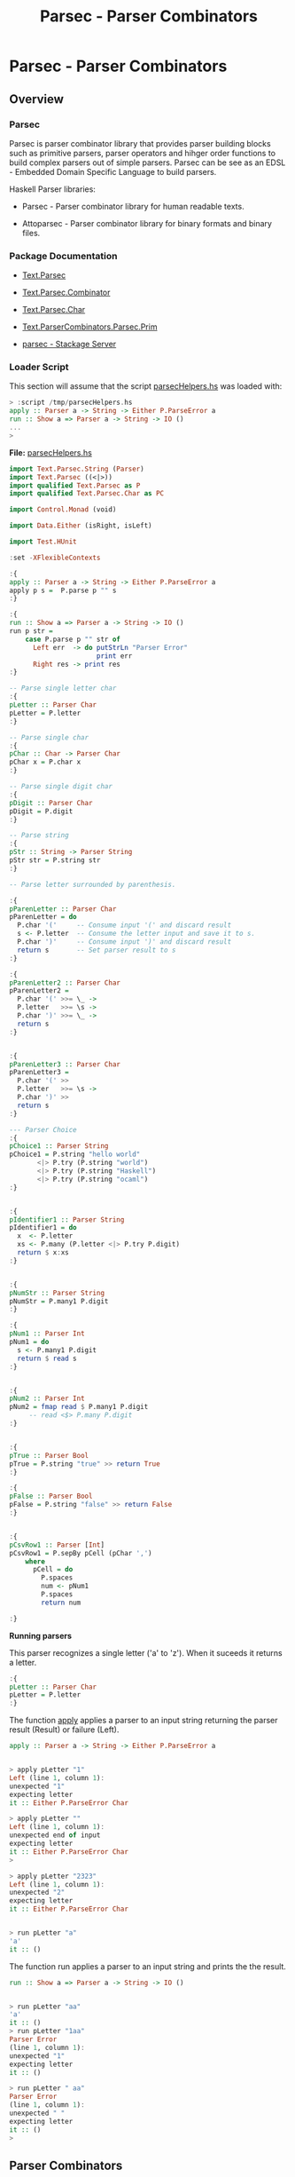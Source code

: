 #+TITLE: Parsec - Parser Combinators 
#+DESCRIPTION: Parsec parser combinators 

* Parsec - Parser Combinators 
** Overview 
   :PROPERTIES:
   :ID:       884b9aaa-aa75-433e-b9f9-9424db4dd588
   :END:
*** Parsec 

Parsec is parser combinator library that provides parser building
blocks such as primitive parsers, parser operators and hihger order
functions to build complex parsers out of simple parsers. Parsec can
be see as an EDSL - Embedded Domain Specific Language to build
parsers.

Haskell Parser libraries:

 - Parsec - Parser combinator library for human readable texts.

 - Attoparsec - Parser combinator library for binary formats and binary files.

*** Package Documentation

   - [[https://hackage.haskell.org/package/parsec-3.1.11/docs/Text-Parsec.html][Text.Parsec]]

   - [[https://hackage.haskell.org/package/parsec-3.1.11/docs/Text-Parsec-Combinator.html][Text.Parsec.Combinator]]

   - [[https://hackage.haskell.org/package/parsec-3.1.11/docs/Text-Parsec-Char.html][Text.Parsec.Char]]

   - [[https://hackage.haskell.org/package/parsec-3.1.11/docs/Text-ParserCombinators-Parsec-Prim.html][Text.ParserCombinators.Parsec.Prim]]

   - [[https://www.stackage.org/package/parsec][parsec - Stackage Server]]

*** Loader Script
    :PROPERTIES:
    :ID:       d377b6bc-e443-4723-8cec-12d2efb973f8
    :END:

This section will assume that the script _parsecHelpers.hs_ was loaded
with:

#+BEGIN_SRC haskell
> :script /tmp/parsecHelpers.hs 
apply :: Parser a -> String -> Either P.ParseError a
run :: Show a => Parser a -> String -> IO ()
... 
> 
#+END_SRC

*File:* _parsecHelpers.hs_

#+BEGIN_SRC haskell :tangle /tmp/parsecHelpers.hs
  import Text.Parsec.String (Parser)
  import Text.Parsec ((<|>))
  import qualified Text.Parsec as P
  import qualified Text.Parsec.Char as PC

  import Control.Monad (void)

  import Data.Either (isRight, isLeft)
      
  import Test.HUnit     
      
  :set -XFlexibleContexts

  :{
  apply :: Parser a -> String -> Either P.ParseError a
  apply p s =  P.parse p "" s
  :}

  :{
  run :: Show a => Parser a -> String -> IO ()
  run p str =
      case P.parse p "" str of
        Left err  -> do putStrLn "Parser Error"
                        print err
        Right res -> print res
  :} 

  -- Parse single letter char
  :{
  pLetter :: Parser Char
  pLetter = P.letter 
  :}

  -- Parse single char
  :{ 
  pChar :: Char -> Parser Char
  pChar x = P.char x
  :}

  -- Parse single digit char
  :{
  pDigit :: Parser Char
  pDigit = P.digit
  :}

  -- Parse string 
  :{
  pStr :: String -> Parser String
  pStr str = P.string str 
  :}

  -- Parse letter surrounded by parenthesis.
   
  :{
  pParenLetter :: Parser Char
  pParenLetter = do
    P.char '('     -- Consume input '(' and discard result 
    s <- P.letter  -- Consume the letter input and save it to s.
    P.char ')'     -- Consume input ')' and discard result
    return s       -- Set parser result to s 
  :}  

  :{
  pParenLetter2 :: Parser Char
  pParenLetter2 = 
    P.char '(' >>= \_ ->     
    P.letter   >>= \s -> 
    P.char ')' >>= \_ ->    
    return s       
  :}  


  :{
  pParenLetter3 :: Parser Char
  pParenLetter3 = 
    P.char '(' >>
    P.letter   >>= \s -> 
    P.char ')' >>
    return s       
  :}  

  --- Parser Choice
  :{
  pChoice1 :: Parser String
  pChoice1 = P.string "hello world"
         <|> P.try (P.string "world")
         <|> P.try (P.string "Haskell")
         <|> P.try (P.string "ocaml")
  :}

   
  :{
  pIdentifier1 :: Parser String
  pIdentifier1 = do
    x  <- P.letter
    xs <- P.many (P.letter <|> P.try P.digit)
    return $ x:xs
  :}
     

  :{
  pNumStr :: Parser String
  pNumStr = P.many1 P.digit
  :}          

  :{
  pNum1 :: Parser Int
  pNum1 = do
    s <- P.many1 P.digit
    return $ read s   
  :}   


  :{
  pNum2 :: Parser Int
  pNum2 = fmap read $ P.many1 P.digit
       -- read <$> P.many P.digit
  :}         

   
  :{
  pTrue :: Parser Bool
  pTrue = P.string "true" >> return True
  :}

  :{
  pFalse :: Parser Bool
  pFalse = P.string "false" >> return False
  :}


  :{ 
  pCsvRow1 :: Parser [Int]
  pCsvRow1 = P.sepBy pCell (pChar ',')
      where
        pCell = do
          P.spaces
          num <- pNum1
          P.spaces
          return num

  :}    
#+END_SRC

*Running parsers*

This parser recognizes a single letter ('a' to 'z'). When it suceeds
it returns a letter. 

#+BEGIN_SRC haskell
:{
pLetter :: Parser Char
pLetter = P.letter 
:}

#+END_SRC

The function _apply_ applies a parser to an input string returning the
parser result (Result) or failure (Left).

#+BEGIN_SRC haskell
apply :: Parser a -> String -> Either P.ParseError a
#+END_SRC

#+BEGIN_SRC haskell

> apply pLetter "1"
Left (line 1, column 1):
unexpected "1"
expecting letter
it :: Either P.ParseError Char

> apply pLetter ""
Left (line 1, column 1):
unexpected end of input
expecting letter
it :: Either P.ParseError Char
> 

> apply pLetter "2323"
Left (line 1, column 1):
unexpected "2"
expecting letter
it :: Either P.ParseError Char


> run pLetter "a"
'a'
it :: ()

#+END_SRC

The function run applies a parser to an input string and prints the
the result. 

#+BEGIN_SRC haskell
run :: Show a => Parser a -> String -> IO ()
#+END_SRC

#+BEGIN_SRC haskell

> run pLetter "aa"
'a'
it :: ()
> run pLetter "1aa"
Parser Error
(line 1, column 1):
unexpected "1"
expecting letter
it :: ()

> run pLetter " aa"
Parser Error
(line 1, column 1):
unexpected " "
expecting letter
it :: ()
> 

#+END_SRC

** Parser Combinators
*** Primitive Parsers 
**** Parse Char

#+BEGIN_SRC haskell
:{
pChar :: Char -> Parser Char
pChar x = P.char x
:}
#+END_SRC

Running:

#+BEGIN_SRC haskell 
> run (pChar 'x') "x"
'x'
it :: ()
> run (pChar 'x') "xxxxx"
'x'
it :: ()
> run (pChar 'x') " x"
Parser Error
(line 1, column 1):
unexpected " "
expecting "x"
it :: ()
> run (pChar 'x') "213"
Parser Error
(line 1, column 1):
unexpected "2"
expecting "x"
it :: ()
> run (pChar 'x') "x213"
'x'
it :: ()
> 

#+END_SRC

**** Parse Digit

#+BEGIN_SRC haskell 
:{
pDigit :: Parser Char
pDigit = P.digit
:}
#+END_SRC

Running:

#+BEGIN_SRC haskell
> run pDigit "asd2323"
Parser Error
(line 1, column 1):
unexpected "a"
expecting digit
it :: ()
> run pDigit "1asd2323"
'1'
it :: ()
> run pDigit "1 asd2323"
'1'
it :: ()
> run pDigit " 1 asd2323"
Parser Error
(line 1, column 1):
unexpected " "
expecting digit
it :: ()
> 

#+END_SRC

**** Parse any character - anychar 

Consume anycharater returning it.

#+BEGIN_SRC haskell
anyChar :: Char -> Parser Char 
#+END_SRC

Example: 

#+BEGIN_SRC haskell
> run P.anyChar "world"
'w'
it :: ()
> run P.anyChar ""
Parser Error
(line 1, column 1):
unexpected end of input
it :: ()
> run P.anyChar "x"
'x'
it :: ()
> run P.anyChar "6586"
'6'
it :: ()
> 

#+END_SRC

**** TODO oneOf
**** TODO noneOf
**** Parse String 


#+BEGIN_SRC haskell 
-- Parse string 
:{
pStr :: String -> Parser String
pStr str = P.string str 
:}
#+END_SRC

Running:

#+BEGIN_SRC haskell 
> run (pStr "ok") "ok"
"ok"
it :: ()

> run (pStr "ok") "okResult"
"ok"
it :: ()
> 

> run (pStr "ok") "ok2324"
"ok"
it :: ()

> run (pStr "ok") " ok2324"
Parser Error
(line 1, column 1):
unexpected " "
expecting "ok"
it :: ()
> 

> run (pStr "ok") ""
Parser Error
(line 1, column 1):
unexpected end of input
expecting "ok"
it :: ()
> 


#+END_SRC

*** Combinators 
**** Monad do-notation - parse sequence 

It parses a letter surrounded by parenthesis. The do-notation and the
monad combinators (>>) and (>>=) sequences the parsers ~(P.char ')')~,
~P.letter~ and ~(P.char ')')~.

#+BEGIN_SRC haskell
:{
pParenLetter :: Parser Char
pParenLetter = do
  P.char '('     -- Consume input '(' and discard result 
  s <- P.letter  -- Consume the letter input and save it to s.
  P.char ')'     -- Consume input ')' and discard result
  return s       -- Set parser result to s 
:}  

-- Parsers without syntax sugar.
-- 

:{
pParenLetter2 :: Parser Char
pParenLetter2 = 
  P.char '(' >>= \_ ->     
  P.letter   >>= \s -> 
  P.char ')' >>= \_ ->    
  return s       
:}  


:{
pParenLetter3 :: Parser Char
pParenLetter3 = 
  P.char '(' >>
  P.letter   >>= \s -> 
  P.char ')' >>
  return s       
:}  
#+END_SRC

Running: 

#+BEGIN_SRC haskell
> run pParenLetter "(x)"
'x'
it :: ()

> run pParenLetter "(a)"
'a'
it :: ()

> run pParenLetter "(4)"
Parser Error
(line 1, column 2):
unexpected "4"
expecting letter
it :: ()

> run pParenLetter "(223)"
Parser Error
(line 1, column 2):
unexpected "2"
expecting letter
it :: ()

> run pParenLetter "(twesa223)"
Parser Error
(line 1, column 3):
unexpected "w"
expecting ")"
it :: ()

> run pParenLetter3 "(x)"
'x'
it :: ()
> run pParenLetter3 "(ax)"
Parser Error
(line 1, column 3):
unexpected "x"
expecting ")"
it :: ()
> 
#+END_SRC

**** Functor fmap and operator (<$>)

The function fmap or the operator (<$>) that is a fmap synonym apply a
function to the parser result.

#+BEGIN_SRC haskell 
fmap  :: (a -> b) -> Parser a -> Parser b
(<$>) :: (a -> b) -> Parser a -> Parser b
#+END_SRC

Example:

#+BEGIN_SRC haskell 
> let pNumStr = P.many1 P.digit :: Parser String
pNumStr :: Parser String
> 

> run (fmap read pNumStr) "2323" 
 *** Exception: Prelude.read: no parse
> 

> run (fmap read pNumStr :: Parser Int) "2323"
2323
it :: ()

> run (fmap read pNumStr :: Parser Int) ""
Parser Error
(line 1, column 1):
unexpected end of input
expecting digit
it :: ()

> run (fmap read pNumStr :: Parser Int) "100"
100
it :: ()
> 

> run (read <$> pNumStr :: Parser Int) "100"
100
it :: ()
> run ((+120) <$> read <$> pNumStr :: Parser Int) "100"
220
it :: ()

> run ((*3) <$> (+120) <$> read <$> pNumStr :: Parser Int) "100"
660
it :: ()
> 

> run ((*3) . (+120) . read <$> pNumStr :: Parser Int) "100"
660
it :: ()
> 

#+END_SRC

**** Monad operators return, (>>=) and >> 
***** Function return

Creates a parser that always returns the same value regardless of the
input.

#+BEGIN_SRC haskell
return :: a -> Parser a
#+END_SRC

Example: 

#+BEGIN_SRC haskell
> run (return 10) "hello"
10
it :: ()
> run (return 10) "" 
10
it :: ()
> run (return 10) "world" 
10
it :: ()
> 

> run (return True) "true" 
True
it :: ()
> run (return True) "" 
True
it :: ()
> run (return True) "23123" 
True
it :: ()
> 

#+END_SRC

***** Operator (>>)

Run parserA discarding its result and then run parserB returning its
result.

#+BEGIN_SRC haskell
(>>) :: Parser a -> Parser b -> Parser b
parserA >> parserB
#+END_SRC

Example:

#+BEGIN_SRC haskell
   
:{
pTrue :: Parser Bool
pTrue = P.string "true" >> return True
:}

:{
pFalse :: Parser Bool
pFalse = P.string "false" >> return False
:}
#+END_SRC

Running:

#+BEGIN_SRC haskell
  > run pTrue "true"
  True
  it :: ()
  > run pTrue "23true"
  Parser Error
  (line 1, column 1):
  unexpected "2"
  expecting "true"
  it :: ()
  > run pTrue ""
  Parser Error
  (line 1, column 1):
  unexpected end of input
  expecting "true"
  it :: ()
  > 

  > run pFalse "false"
  False
  it :: ()

  > run pFalse "falsex"
  False
  it :: ()

  > run pFalse "xfalse"
  Parser Error
  (line 1, column 1):
  unexpected "x"
  expecting "false"
  it :: ()
  > 

  > let pBool = pTrue <|> P.try pFalse :: Parser Bool
  pBool :: Parser Bool
  > 

  > 
  > run pBool "true"
  True
  it :: ()
  > run pBool "false"
  False
  it :: ()
  > run pBool "232"
  Parser Error
  (line 1, column 1):
  unexpected "2"
  expecting "true" or "false"
  it :: ()
  > 

  :{
  pBool2 :: Parser Bool 
  pBool2 = pTrue <|> P.try pFalse
      where
        pTrue  = P.string "true"  >> return True
        pFalse = P.string "false" >> return False
  :}

  > run pBool2 "true"
  True
  it :: ()
        
  > run pBool2 "false"
  False
  it :: ()

  > run pBool2 "asdas"
  Parser Error
  (line 1, column 1):
  unexpected "a"
  expecting "true" or "false"
  it :: ()
        
  > run pBool2 ""
  Parser Error
  (line 1, column 1):
  unexpected end of input
  expecting "true" or "false"
  it :: ()
  > 
   
#+END_SRC

***** TODO Operator (>>=) bind

#+BEGIN_SRC haskell
(>>=) :: Parser a -> (a -> Parser b) -> Parser b
#+END_SRC
**** Applicative operators (<*), (*>) and (<*>)
***** Operator (*>)

Run two parsers and returns the result of second one.

#+BEGIN_SRC haskell
(*>) :: Applicative f => f a -> f b -> f b
(*>) :: Parser a -> Parser b -> Parser b    -- For Parsec 
resultB = parserA *> parserB                -- Mneumonic
#+END_SRC

Example: Parse the word 'true' followed by number returning it.

#+BEGIN_SRC haskell
:{
pNum :: Parser Int
pNum = fmap read $ P.many1 P.digit
:}   

> run (P.string "true" *> pNum) "true1003"
1003
it :: ()

> run (P.string "true" *> pNum) "tru1003"
Parser Error
(line 1, column 1):
unexpected "1"
expecting "true"
it :: ()

> run (P.string "true" *> pNum) "1003"
Parser Error
(line 1, column 1):
unexpected "1"
expecting "true"
it :: ()
> 
> run (P.string "true" *> pNum) "true"
Parser Error
(line 1, column 5):
unexpected end of input
expecting digit
it :: ()
> 


#+END_SRC

***** Operator (<*)

Run two parsers and returns the result of the first one.

#+BEGIN_SRC haskell
(<*) :: Applicative f => f a -> f b -> f a
(<*) :: Parser a -> Parser b -> Parser a    -- For Parsec 
resultA = parserA <* parserB                -- Mneumonic
#+END_SRC

Example: Parse a number followed by word true returning the number.

#+BEGIN_SRC haskell
:{
pNum :: Parser Int
pNum = fmap read $ P.many1 P.digit
:}   

> run (pNum <* P.string "true") "100true"
100
it :: ()

> run (pNum <* P.string "true") "1200true"
1200
it :: ()
> run ((*3) <$> pNum <* P.string "true") "1200true"
3600
it :: ()

> run (pNum <* P.string "true") "1200"
Parser Error
(line 1, column 5):
unexpected end of input
expecting digit or "true"
it :: ()

> run (pNum <* P.string "true") ""
Parser Error
(line 1, column 1):
unexpected end of input
expecting digit
it :: ()

> run (pNum <* P.string "true") "9"
Parser Error
(line 1, column 2):
unexpected end of input
expecting digit or "true"
it :: ()

> run (pNum <* P.string "true") "true"
Parser Error
(line 1, column 1):
unexpected "t"
expecting digit
it :: ()
> 

#+END_SRC

***** TODO Operator (<*>)
**** Parser choice (<|>) operator

The parser choice operator (<|>) only will try the second alternative
parser if the first parser has failed and not consummed any input.

The operator try makes the parser consume any input if it has failed.

#+BEGIN_SRC haskell
(<|>) :: Parser a -> Parser a -> Parser a
parser1 <|> parser2 
parser1 <|> parser2 <|> parser3 <|> parser4 ... 
#+END_SRC

#+BEGIN_SRC haskell
--- Parser Choice
:{
pChoice1 :: Parser String
pChoice1 = P.string "hello world"
       <|> P.try (P.string "world")
       <|> P.try (P.string "Haskell")
       <|> P.try (P.string "ocaml")
:}           
#+END_SRC

Running:

#+BEGIN_SRC haskell 
> run pChoice1 "world"
"world"
it :: ()
> 
> run pChoice1 "Haskell"
"Haskell"
it :: ()
> 
> run pChoice1 "ocaml"
"ocaml"
it :: ()
> 
> run pChoice1 "ocamlHaskell"
"ocaml"
it :: ()
> 

> run pChoice1 "Haskellocaml"
"Haskell"
it :: ()
> 

> run pChoice1 " Haskellocaml"
Parser Error
(line 1, column 1):
unexpected " "
expecting "hello world", "world", "Haskell" or "ocaml"
it :: ()

> run pChoice1 "hello"
Parser Error
(line 1, column 1):
unexpected end of input
expecting "hello world"
it :: ()
> 

#+END_SRC

**** TODO choice 
**** many 

*Simplified signature:*

Applies a parser zero or more times, returning a list of parser results.

#+BEGIN_SRC haskell
many :: Parser a -> Parser [a]
#+END_SRC

Example 1: Parse a string with only letters

#+BEGIN_SRC haskell
> run pLetter "helloworld"
'h'
it :: ()
> run (P.many pLetter) "helloworld"
"helloworld"
it :: ()
> run (P.many pLetter) "helloworld haskell"
"helloworld"
it :: ()
> run (P.many pLetter) "hello2321321"
"hello"
it :: ()
> run (P.many pLetter) ""
""
it :: ()
> run (P.many pLetter) "32423"
""
it :: ()
> run (P.many pLetter) "asdas32423"
"asdas"
it :: ()
> run (P.many pLetter) "0&823asdas32423"
""
it :: ()
> 

#+END_SRC

Example 2: Parse an identifier. Starts with a letter followed by zero
or more letter or digit.

#+BEGIN_SRC haskell
:{
pIdentifier1 :: Parser String
pIdentifier1 = do
  x  <- P.letter
  xs <- P.many (P.letter <|> P.try P.digit)
  return $ x:xs
:}  
#+END_SRC

#+BEGIN_SRC haskell
> run pIdentifier1 "hello"
"hello"
it :: ()
> run pIdentifier1 "h10"
"h10"
it :: ()
> run pIdentifier1 "a013"
"a013"
it :: ()
> run pIdentifier1 "23a013"
Parser Error
(line 1, column 1):
unexpected "2"
expecting letter
it :: ()
> run pIdentifier1 "-013"
Parser Error
(line 1, column 1):
unexpected "-"
expecting letter
it :: ()
> run pIdentifier1 "a"
"a"
it :: ()
> run pIdentifier1 "a-xf9"
"a"
it :: ()
> 

#+END_SRC

**** many1

*Simplified signature:*

Applies a parser one or more times, returning a list of parser results.

#+BEGIN_SRC haskell
many1 :: Parser a -> Parser [a]
#+END_SRC

*Example 1*

#+BEGIN_SRC haskell
> 
> run (P.many1 pLetter) "hello"
"hello"
it :: ()
> 
> run (P.many1 pLetter) "h"
"h"
it :: ()
> run (P.many1 pLetter) "hello"
"hello"
it :: ()
> run (P.many1 pLetter) "hello world"
"hello"
it :: ()
> run (P.many1 pLetter) "hello2321"
"hello"
it :: ()
> run (P.many1 pLetter) ""
Parser Error
(line 1, column 1):
unexpected end of input
expecting letter
it :: ()
> 
> run (P.many1 pLetter) "2321hello"
Parser Error
(line 1, column 1):
unexpected "2"
expecting letter
it :: ()
> 

#+END_SRC

*Example 2* Parse an integer. 

#+BEGIN_SRC haskell
:{
pNumStr :: Parser String
pNumStr = P.many1 P.digit
:}          

:{
pNum1 :: Parser Int
pNum1 = do
  s <- P.many1 P.digit
  return $ read s   
:}   


:{
pNum2 :: Parser Int
pNum2 = fmap read $ P.many1 P.digit
     -- read <$> P.many P.digit
:}         
 
#+END_SRC

Running:

#+BEGIN_SRC haskell
> run pNumStr "2300"
"2300"
it :: ()
> run pNumStr "1002"
"1002"
it :: ()
> run pNumStr ""
Parser Error
(line 1, column 1):
unexpected end of input
expecting digit
it :: ()
> run pNumStr "as2323"
Parser Error
(line 1, column 1):
unexpected "a"
expecting digit
it :: ()
> run pNumStr "1000as2323"
"1000"
it :: ()
> 

> run pNum1 ""
Parser Error
(line 1, column 1):
unexpected end of input
expecting digit
it :: ()
> run pNum1 "asa123"
Parser Error
(line 1, column 1):
unexpected "a"
expecting digit
it :: ()
> run pNum1 "134asa"
134
it :: ()
> 
#+END_SRC
**** sepBy 

Returns zero or more occurences of parser p separated by separator
sep.

#+BEGIN_SRC haskell
sepBy :: Parser a -> Parser sep -> Parser [a]
#+END_SRC

*Example 1:*

#+BEGIN_SRC haskell 
> run pNum1 "100"
100
it :: ()

> run pNum1 "2000"
2000
it :: ()
> 

> run (P.sepBy pNum1 (P.char ',')) "100,200,500,600"
[100,200,500,600]
it :: ()
> 
> run (P.sepBy pNum1 (P.char ',')) ""
[]
it :: ()
> run (P.sepBy pNum1 (P.char ',')) "asdas"
[]
it :: ()
> run (P.sepBy pNum1 (P.char ',')) "error"
[]
it :: ()
> run (P.sepBy pNum1 (P.char ',')) " 100,200,500,600"
[]
it :: ()
> run (P.sepBy pNum1 (P.char ',')) "100,200,  500,600"
Parser Error
(line 1, column 9):
unexpected " "
expecting digit
it :: ()
> run (P.sepBy pNum1 (P.char ',')) "100,200  ,500,600"
[100,200]
it :: ()
> 



#+END_SRC

*Example 2:* 

#+BEGIN_SRC haskell
:{ 
pCsvRow1 :: Parser [Int]
pCsvRow1 = P.sepBy pCell (pChar ',')
    where
      pCell = do
        P.spaces
        num <- pNum1
        P.spaces
        return num

:}    
#+END_SRC

Example: 

#+BEGIN_SRC haskell
> 
> run pCsvRow1 "100,200 ,300, 400,    500"
[100,200,300,400,500]
it :: ()
> 
> run pCsvRow1 "100,200 ,300, 400,    500 aaa bb cc"
[100,200,300,400,500]
it :: ()
> run pCsvRow1 "100,200 ,300, 400  ,    500 , aaa bb cc"
Parser Error
(line 1, column 31):
unexpected "a"
expecting space or digit
it :: ()
> 
> run pCsvRow1 "100,200 ,300, 400  ,    500"
[100,200,300,400,500]
it :: ()
> run pCsvRow1 "100  , 200 ,300, 400  ,    500"
[100,200,300,400,500]
it :: ()
> 

> run pCsvRow1 ""
[]
it :: ()
> run pCsvRow1 "asdasd"
[]
it :: ()
> run pCsvRow1 "asdasd,"
[]
it :: ()
> run pCsvRow1 "asdasd,566"
[]
it :: ()
> 

#+END_SRC
**** between 

#+BEGIN_SRC haskell
between :: Parser open -> Parser close -> Parser p -> Parser p 
#+END_SRC

*Example 1: Parse a number between parenthesis*

#+BEGIN_SRC haskell
:{
pNum :: Parser Int
pNum = read <$> P.many1 P.digit    
:}  
#+END_SRC

#+BEGIN_SRC haskell
  > run (P.between (P.char '(') (P.char ')') pNum) "()"
  Parser Error
  (line 1, column 2):
  unexpected ")"
  expecting digit
  it :: ()
  > run (P.between (P.char '(') (P.char ')') pNum) "(22383)"
  22383
  it :: ()
  > run (P.between (P.char '(') (P.char ')') pNum) "( 22383 )"
  Parser Error
  (line 1, column 2):
  unexpected " "
  expecting digit
  it :: ()
  > 

  > run (P.between (P.char '(') (P.char ')') (P.spaces *> pNum <* P.spaces)) "(  22383)"
  22383
  it :: ()
  > 
  > run (P.between (P.char '(') (P.char ')') (P.spaces *> pNum <* P.spaces)) "(  22383  )"
  22383
  it :: ()
  > run (P.between (P.char '(') (P.char ')') (P.spaces *> pNum <* P.spaces)) "(22383)"
  22383
  it :: ()
  > 

  :{
  pExpr :: Parser Int
  pExpr = P.between (P.char '(') (P.char ')') p
      where
        p = P.spaces *> pNum <* P.spaces
  :}


  :{
  pExpr2 :: Parser Int
  pExpr2 = P.between (P.char '(') (P.char ')') p
      where
        p = do
          P.spaces
          num <- pNum
          P.spaces
          return num 
  :}
   

   > run pExpr "( 100 )"
  100
  it :: ()
  > run pExpr "( 100 2100 )"
  Parser Error
  (line 1, column 7):
  unexpected "2"
  expecting space or ")"
  it :: ()
  > run pExpr "(2023 )"
  2023
  it :: ()
  > run pExpr "( 2023)"
  2023
  it :: ()
  > run pExpr "( 2023)  "
  2023
  it :: ()
  > run pExpr "( 2023)  asdasdas"
  2023
  it :: ()
  > 


  > run pExpr2 "(2300)"
  2300
  it :: ()
  > run pExpr2 "(  2300  )"
  2300
  it :: ()
  > 

#+END_SRC


*Example 2 : Parse list of numbers between curly brackets.*

#+BEGIN_SRC haskell
  :{
  pNum :: Parser Int
  pNum = read <$> P.many1 P.digit    
  :}  


  :{
  pNumList :: Parser [Int]
  pNumList = P.between open close pList
      where
        open = P.char '{' >> P.spaces
        close = P.spaces >> P.char '}'
        pList = P.sepBy (P.spaces *> pNum <* P.spaces) (P.char ',')        
  :}


  > run pNumList "{100 , 200, 300, 400, 500}"
  [100,200,300,400,500]
  it :: ()
  > run pNumList "{100 , 200, 300, 400, 500  }"
  [100,200,300,400,500]
  it :: ()
  > run pNumList "{  100 , 200, 300, 400, 500  }"
  [100,200,300,400,500]
  it :: ()
  > run pNumList "{  100 }"
  [100]
  it :: ()
  > run pNumList "{100}"
  [100]
  it :: ()
  > run pNumList "{}"
  []
  it :: ()
  > 


  > run pNumList ""
  Parser Error
  (line 1, column 1):
  unexpected end of input
  expecting "{"
  it :: ()
        
  > run pNumList "{"
  Parser Error
  (line 1, column 2):
  unexpected end of input
  expecting white space, digit or "}"
  it :: ()
  > 

    
#+END_SRC

**** TODO manyTill
**** TODO sepBy1 
**** eof 

Only suceeds at the end of input. (EOF - End Of File).

#+BEGIN_SRC haskell 
eof :: Parser ()
#+END_SRC

Example: 

#+BEGIN_SRC haskell 
:{
pNum :: Parser Int
pNum = fmap read $ P.many1 P.digit
:}   

> run pNum "9232"
9232
it :: ()

> run pNum "1023  "
1023
it :: ()
> 

> run pNum "9232-sadas"
9232
it :: ()

> run pNum ""
Parser Error
(line 1, column 1):
unexpected end of input
expecting digit
it :: ()

> run pNum " 3423 "
Parser Error
(line 1, column 1):
unexpected " "
expecting digit
it :: ()

> run pNum "23 3423 "
23
it :: ()
> 

> run (pNum <* P.eof) "100"
100
it :: ()
> run (pNum <* P.eof) "100 "
Parser Error
(line 1, column 4):
unexpected ' '
expecting digit or end of input
it :: ()
> run (pNum <* P.eof) "34asd"
Parser Error
(line 1, column 3):
unexpected 'a'
expecting digit or end of input
it :: ()
> 


#+END_SRC

** Examples - Complete Parsers 
*** Simple Calculator  

#+BEGIN_SRC haskell
  import Text.Parsec.String (Parser)
  import Text.Parsec ((<|>))
  import qualified Text.Parsec as P
  import qualified Text.Parsec.Char as PC

  import Control.Monad (void, forever)
  import Data.Either (isRight, isLeft)
      

  :{
  pNum :: Parser Int
  pNum = read <$> P.many1 P.digit    
  :} 

  :{
  pOperation :: Char -> (Int -> Int -> Int) ->  Parser Int 
  pOperation op fn = do
    numA <- pNum
    P.spaces
    P.char op
    P.spaces
    numB <- pNum
    return $ fn numA numB
  :}

  :{
  pAdd = pOperation '+' (+)
  pSub = pOperation '-' (-)
  pMul = pOperation '*' (*)
  pDiv = pOperation '/' div
  pRem = pOperation '%' rem       
  :}   

  :{
  pCalc :: Parser Int
  pCalc = P.choice [P.try pAdd
                   ,P.try pSub
                   ,P.try pMul
                   ,P.try pDiv
                   ,P.try pRem
                   ]         
  :}


  :{
  runCalculator :: IO ()
  runCalculator =
      forever $ do
        line <- putStr "calc > " >> getLine
        run pCalc line
  :}               
#+END_SRC

Running:

#+BEGIN_SRC haskell 
                       
  > run pAdd "100 + 200"
  300
  it :: ()
   
  > run pAdd "103+200"
  303
  it :: ()
  > run pAdd "103+"
  Parser Error
  (line 1, column 5):
  unexpected end of input
  expecting white space or digit
  it :: ()
  > 

  > run pCalc "2010 / 10"
  201
  it :: ()
  >  
  > run pCalc "100 % 432"
  100
  it :: ()
  > run pCalc "203 - 126"
  77
  it :: ()
  > run pCalc "203 + 126"
  329
  it :: ()
  > run pCalc "203 * 126"
  25578
  it :: ()
  > run pCalc "203 % 126"
  77
  it :: ()
  > run pCalc "203 % "
  Parser Error
  (line 1, column 7):
  unexpected end of input
  expecting space or digit
  it :: ()
  > 

  > runCalculator -- Run Ctrl + C to exit 
  calc > 100 * 20
  2000
  calc > 89 - 100
  -11
  calc > 2323  ^?
  Parser Error
  (line 1, column 7):
  unexpected "\DEL"
  expecting space, "+", "-", "*", "/" or "%"
  calc > 232 / 10
  23
  calc > 35 * 9
  315
  calc > 35 * 
  Parser Error
  (line 1, column 6):
  unexpected end of input
  expecting space or digit
  calc > 
  Parser Error
  (line 1, column 1):
  unexpected end of input
  expecting digit
  calc > ^CInterrupted.
  > 

#+END_SRC

*** S-expression serialization 
    :PROPERTIES:
    :ID:       bfd7926d-9dcd-46e6-a6f8-efbae7ad30a6
    :END:

This example shows a s-expression parser that parses a simple
s-expression AST Abstract Syntax Tree. 

It was based on: 

 - [[https://realworldocaml.org/v1/en/html/data-serialization-with-s-expressions.html][Chapter 17. Data Serialization with S-Expressions / Real World OCaml]]

 - [[https://ocaml.janestreet.com/ocaml-core/111.28.00/doc/sexplib/#Sexp][OCaml Core - sexplib]]

 - [[https://github.com/janestreet/sexplib][janestreet/sexplib: Automated S-expression conversion]]

#+BEGIN_SRC haskell :tangle /tmp/sexpSerial.hs
  :set -XFlexibleContexts

  import Text.Parsec.String (Parser)
  import Text.Parsec ((<|>))
  import qualified Text.Parsec as P
  import qualified Text.Parsec.Char as PC

  import Control.Monad (void)

  import Data.Either (isRight, isLeft)
  import Text.Read (readMaybe)
      
  import Test.HUnit     
     
  import Data.List (intercalate)

  :{
  data Sexp = Sym   String
            | Str   String
            | List [Sexp]
            deriving (Eq, Read, Show)
  :}



  :{
  apply :: Parser a -> String -> Either P.ParseError a
  apply p s =  P.parse p "" s
  :}

  :{
  applyOpt :: Parser a -> String -> Maybe a
  applyOpt p s = case P.parse p "" s of
                 Left _  -> Nothing
                 Right a -> Just a
  :}                 

   
  :{
  run :: Show a => Parser a -> String -> IO ()
  run p str =
      case P.parse p "" str of
        Left err  -> do putStrLn "Parser Error"
                        print err
        Right res -> print res
  :} 

   
  :{
  sexpToStr :: Sexp -> String
  sexpToStr (Sym s)   = s
  sexpToStr (Str s)   = "\"" ++ s ++ "\""
  sexpToStr (List xs) = "( " ++ (intercalate " " $ map sexpToStr xs) ++ " )"
  :}

  :{ 
  pStr :: Parser Sexp 
  pStr = do
    P.char '"'
    s <- P.manyTill P.anyChar (P.char '"')
    return $ Str s
  :}

  :{
  pSym :: Parser Sexp 
  pSym = Sym <$> P.many1 p
        where
          pSym = P.oneOf "!$%&|*+-/:<=>?@^_~" 
          p = P.try P.letter <|> P.try P.digit <|> P.try pSym
  :}   

  :{
  pList :: Parser Sexp
  pList = do
    P.char '('
    P.spaces
    slist <- P.many (P.spaces *> p <* P.spaces)
    P.spaces          
    P.char ')'
    return $ List slist
        where
          p = P.try pStr <|> P.try pSym <|> P.try pList
  :}

  :{ 
  pSexp :: Parser Sexp
  pSexp = P.try pSym
      <|> P.try pStr
      <|> P.try pList
  :}        

  :{
  sexpOfStr :: String -> Maybe Sexp    
  sexpOfStr = applyOpt pSexp
  :}

  -- Convert a list of values to s-expression.
  --
  :{
  sexpOfList :: (a -> Sexp) -> [a] -> Sexp
  sexpOfList fn xs = List $ map fn xs               
  :}   

  :{
  sexpOfValue :: Show a => a -> Sexp
  sexpOfValue v = Sym $ show v
  :}  
   
  -- Tries to extract a list of values form a s-expression.
  :{
  sexpToList :: (Sexp -> Maybe a) -> Sexp -> Maybe [a]
  sexpToList fn (Sym _)   = Nothing
  sexpToList fn (Str _)   = Nothing
  sexpToList fn (List xs) = sequence $ map fn xs                    
  :}


  -- Try to extract a single value from a s-expression. 
  :{
  sexpToValue :: Read a => Sexp -> Maybe a
  sexpToValue sp =
      case sp of
        Sym s -> readMaybe s
        _     -> Nothing
  :}

      
  :{
  sexpToInt    = sexpToValue :: Sexp -> Maybe Int
  sexpToDouble = sexpToValue :: Sexp -> Maybe Double
  :}
   
   
#+END_SRC

Example: 

#+BEGIN_SRC haskell 
> :script /tmp/sexpSerial.hs 
data Sexp = Sym String | Str String | List [Sexp]
apply :: Parser a -> String -> Either P.ParseError a
applyOpt :: Parser a -> String -> Maybe a
run :: Show a => Parser a -> String -> IO ()
sexpToStr :: Sexp -> String
pStr :: Parser Sexp
pSym :: Parser Sexp
pList :: Parser Sexp
pSexp :: Parser Sexp
sexpOfStr :: String -> Maybe Sexp
sexpOfList :: (a -> Sexp) -> [a] -> Sexp
sexpOfValue :: Show a => a -> Sexp
sexpToList :: (Sexp -> Maybe a) -> Sexp -> Maybe [a]
sexpToValue :: Read a => Sexp -> Maybe a
sexpToDouble :: Sexp -> Maybe Double
sexpToInt :: Sexp -> Maybe Int
> 


> sexpToStr $ List [Sym "100", Sym "200", Sym "300"]
"( 100 200 300 )"
it :: String
>

> sexpToStr $ List [Sym "100", List [ Sym "200", Sym "300"], Str "hello world", Sym "x"]
"( 100 ( 200 300 ) \"hello world\" x )"
it :: String
> 


>  
> run pSym "hello"
Sym "hello"
it :: ()
> 
> run pSym "hello world"
Sym "hello"
it :: ()
> run pSym "3434hello world"
Sym "3434hello"
it :: ()
> 

> run pQuotedStr "\"hello world haskell\""
Str "hello world haskell"
it :: ()
> 
> run (P.spaces >> pQuotedStr) "  \"hello world haskell\""
Str "hello world haskell"
it :: ()
> run (P.spaces >> pQuotedStr) "  \"hello\""
Str "hello"
it :: ()
> 
 
> 
> run pList "( 100 200 300)"
List [Sym "100",Sym "200",Sym "300"]
it :: ()
> 
> run pList "( 100 200 300  )"
List [Sym "100",Sym "200",Sym "300"]
it :: ()
> 
> run pList "( 100 200 300 hello world \"hello\" \"parsec is amazing\" )"
List [Sym "100",Sym "200",Sym "300",Sym "hello",Sym "world",Str "hello",Str "parsec is amazing"]
it :: ()
> 
> run pList "( 100 200 (300 hello world \"hello\") ()  \"parsec is amazing\" )"
List [Sym "100",Sym "200",List [Sym "300",Sym "hello",Sym "world",Str "hello"],List [],Str "parsec is amazing"]
it :: ()
> 
> run pList "(+ 100 200 300  )"
List [Sym "+",Sym "100",Sym "200",Sym "300"]
it :: ()
> 

> 
> run pSexp "1232"
Sym "1232"
it :: ()
> run pSexp "hello"
Sym "hello"
it :: ()
> run pSexp "(hello world)"
List [Sym "hello",Sym "world"]
it :: ()
> run pSexp "(++ hello world)"
List [Sym "++",Sym "hello",Sym "world"]
it :: ()
> 

> let test1 = "( 100 200 300 400 500 )"
test1 :: [Char]
> 

> let test1 = "( 100 200 300 400 500 )"
test1 :: [Char]
> 
> sexpOfStr test1 
Just (List [Sym "100",Sym "200",Sym "300",Sym "400",Sym "500"])
it :: Maybe Sexp
> 

> sexpOfStr test1 >>= sexpToList sexpToInt 
Just [100,200,300,400,500]
it :: Maybe [Int]
> 
> 
> sexpOfStr test1 >>= sexpToList sexpToDouble 
Just [100.0,200.0,300.0,400.0,500.0]
it :: Maybe [Double]
> 

> sexpOfList sexpOfValue [100, 200, 300, 5400]
List [Sym "100",Sym "200",Sym "300",Sym "5400"]
it :: Sexp
> 

> let test2 = sexpToStr $ sexpOfList sexpOfValue [100, 200, 300, 5400]
test2 :: String
> test2
"( 100 200 300 5400 )"
it :: String
> 
> sexpOfStr test2
Just (List [Sym "100",Sym "200",Sym "300",Sym "5400"])
it :: Maybe Sexp
> 
> sexpOfStr test2 >>= sexpToList sexpToInt 
Just [100,200,300,5400]
it :: Maybe [Int]
> 

#+END_SRC

** References and Bookmarks 
*** See also 

 - [[http://stackoverflow.com/questions/tagged/parsec][Highest Voted 'parsec' Questions - Stack Overflow]] - Parsec in StackOverflow.

 - 

 - 

 - *Write Yourself a Scheme in 48 Hours.* An Introduction to Haskell
   through Example <https://upload.wikimedia.org/wikipedia/commons/a/aa/Write_Yourself_a_Scheme_in_48_Hours.pdf>
 

 - Daan Leijen - *Parsec, a fast combinator parser* Accessed at
   2017-4-1. Available at
   <https://web.archive.org/web/20120401040711/http://legacy.cs.uu.nl/daan/download/parsec/parsec.pdf>

 - [[https://wiki.haskell.org/Parsec][Parsec - HaskellWiki]]

 
